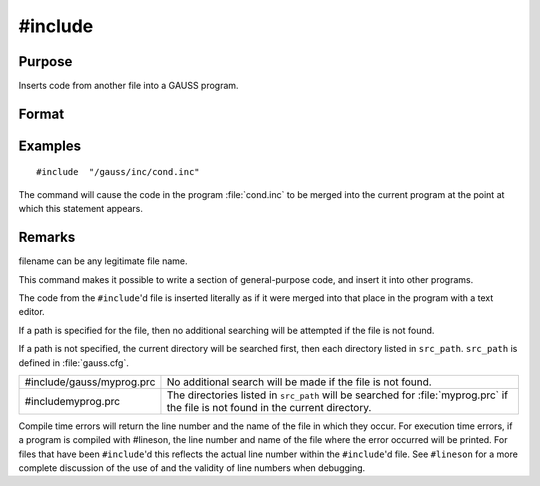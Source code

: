 
#include
==============================================

Purpose
----------------

Inserts code from another file into a GAUSS program.

Format
----------------
.. function:: #include filename
			  #include "filename"

Examples
----------------

::

    #include  "/gauss/inc/cond.inc"

The command will cause the code in the program :file:`cond.inc` to be merged into the current program at the point at which this statement appears.

Remarks
-------

filename can be any legitimate file name.

This command makes it possible to write a section of general-purpose
code, and insert it into other programs.

The code from the ``#include``'d file is inserted literally as if it were
merged into that place in the program with a text editor.

If a path is specified for the file, then no additional searching will
be attempted if the file is not found.

If a path is not specified, the current directory will be searched
first, then each directory listed in ``src_path``. ``src_path`` is defined in
:file:`gauss.cfg`.

+-----------------------------------+---------------------------------------+
| #include/gauss/myprog.prc         | No additional search will be made     |
|                                   | if the file is not found.             |
+-----------------------------------+---------------------------------------+
| #includemyprog.prc                | The directories listed in             |
|                                   | ``src_path`` will be searched for     |
|                                   | :file:`myprog.prc` if the file is not |
|                                   | found in the current directory.       |
+-----------------------------------+---------------------------------------+

Compile time errors will return the line number and the name of the file
in which they occur. For execution time errors, if a program is compiled
with #lineson, the line number and name of the file where the error
occurred will be printed. For files that have been ``#include``'d this
reflects the actual line number within the ``#include``'d file. See ``#lineson``
for a more complete discussion of the use of and the validity of line
numbers when debugging.


.. seealso:: Functions `run`, :func:`lineson`

